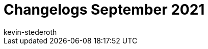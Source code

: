 = Changelogs September 2021
:page-layout: overview
:author: kevin-stederoth
:sectnums!:
:page-index: false
:id: